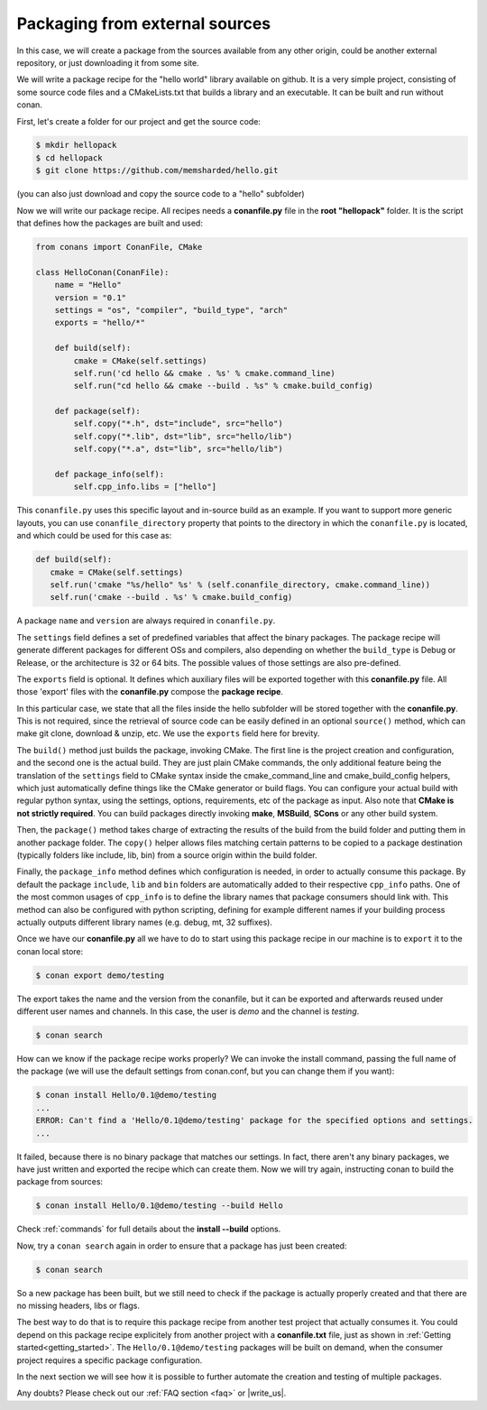 .. _building_hello_world:

Packaging from external sources
=====================================

In this case, we will create a package from the sources available from any other origin,
could be another external repository, or just downloading it from some site.


We will write a package recipe for the "hello world" library available on github.
It is a very simple project, consisting of some source code files and a CMakeLists.txt
that builds a library and an executable. It can be built and run without conan.

First, let's create a folder for our project and get the source code:

.. code-block:: bash

   $ mkdir hellopack
   $ cd hellopack
   $ git clone https://github.com/memsharded/hello.git

(you can also just download and copy the source code to a "hello" subfolder)
   

Now we will write our package recipe. All recipes needs a **conanfile.py** file in the **root "hellopack"** folder.
It is the script that defines how the packages are built and used:

.. code-block:: python
   
   from conans import ConanFile, CMake
   
   class HelloConan(ConanFile):
       name = "Hello"
       version = "0.1"
       settings = "os", "compiler", "build_type", "arch"
       exports = "hello/*"
   
       def build(self):
           cmake = CMake(self.settings)
           self.run('cd hello && cmake . %s' % cmake.command_line)
           self.run("cd hello && cmake --build . %s" % cmake.build_config)
   
       def package(self):
           self.copy("*.h", dst="include", src="hello")
           self.copy("*.lib", dst="lib", src="hello/lib")
           self.copy("*.a", dst="lib", src="hello/lib")
   
       def package_info(self):
           self.cpp_info.libs = ["hello"]
           
 
This ``conanfile.py`` uses this specific layout and in-source build as an example. If you want to
support more generic layouts, you can use ``conanfile_directory`` property that points to the
directory in which the ``conanfile.py`` is located, and which could be used for this case as:

.. code-block:: python

   def build(self):
      cmake = CMake(self.settings)
      self.run('cmake "%s/hello" %s' % (self.conanfile_directory, cmake.command_line))
      self.run('cmake --build . %s' % cmake.build_config)
      

A package ``name`` and ``version`` are always required in ``conanfile.py``. 

The ``settings`` field defines a set of predefined variables that affect the binary packages.
The package recipe will generate different packages for different OSs and compilers, also depending on
whether the ``build_type`` is Debug or Release, or the architecture is 32 or
64 bits. The possible values of those settings are also pre-defined.

The ``exports`` field is optional. It defines which auxiliary files will be exported together with
this **conanfile.py** file. All those 'export' files with the **conanfile.py** compose the **package recipe**.
 
In this particular case, we state that all the files inside the hello subfolder
will be stored together with the **conanfile.py**. This is not required, since the retrieval of
source code can be easily defined in an optional ``source()`` method, which can make git clone,
download & unzip, etc. We use the ``exports`` field here for brevity.

The ``build()`` method just builds the package, invoking CMake. The first line is the project creation
and configuration, and the second one is the actual build. They are just plain CMake commands, the
only additional feature being the translation of the ``settings`` field to CMake syntax inside the
cmake_command_line and cmake_build_config helpers, which just automatically define things like
the CMake generator or build flags. You can configure your actual build with regular python syntax,
using the settings, options, requirements, etc of the package as input.
Also note that **CMake is not strictly required**. You can build packages directly invoking **make**,
**MSBuild**, **SCons** or any other build system.

Then, the ``package()`` method takes charge of extracting the results of the build from the
build folder and putting them in another package folder. The ``copy()`` helper allows files
matching certain patterns to be copied to a package destination (typically folders like
include, lib, bin) from a source origin within the build folder.

Finally, the ``package_info`` method defines which configuration is needed, in order to 
actually consume this package. By default the package ``include``, ``lib`` and ``bin`` folders
are automatically added to their respective ``cpp_info`` paths. One of the most common usages
of ``cpp_info`` is to define the library names that package consumers should link with. This
method can also be configured with python scripting, defining for example different names if your
building process actually outputs different library names (e.g. debug, mt, 32 suffixes).


Once we have our **conanfile.py** all we have to do to start using this package recipe in our machine
is to ``export`` it to the conan local store:


.. code-block:: bash

   $ conan export demo/testing
   

The export takes the name and the version from the conanfile, but it can be exported and 
afterwards reused under different user names and channels. In this case, the user is *demo* and
the channel is *testing*. 

.. code-block:: bash

   $ conan search


How can we know if the package recipe works properly? We can invoke the install command, passing
the full name of the package (we will use the default settings from conan.conf, but you can change
them if you want):

.. code-block:: bash

   $ conan install Hello/0.1@demo/testing
   ...
   ERROR: Can't find a 'Hello/0.1@demo/testing' package for the specified options and settings.
   ...


It failed, because there is no binary package that matches our settings. In fact, there aren't
any binary packages, we have just written and exported the recipe which can create them. Now we will
try again, instructing conan to build the package from sources:

.. code-block:: bash

   $ conan install Hello/0.1@demo/testing --build Hello
   
   
Check :ref:`commands` for full details about the **install --build** options.

Now, try a ``conan search`` again in order to ensure that a package has just been created:

.. code-block:: bash

   $ conan search
   
So a new package has been built, but we still need to check if the package is actually properly created and
that there are no missing headers, libs or flags.

The best way to do that is to require this package recipe from another test project that actually consumes it.
You could depend on this package recipe explicitely from another project with a **conanfile.txt** file,
just as shown in :ref:`Getting started<getting_started>`. The ``Hello/0.1@demo/testing`` packages
will be built on demand, when the consumer project requires a specific package configuration.

In the next section we will see how it is possible to further automate the creation and testing of
multiple packages.
   



Any doubts? Please check out our :ref:`FAQ section <faq>` or |write_us|.


.. |write_us| raw:: html

   <a href="mailto:info@conan.io" target="_blank">write us</a>
